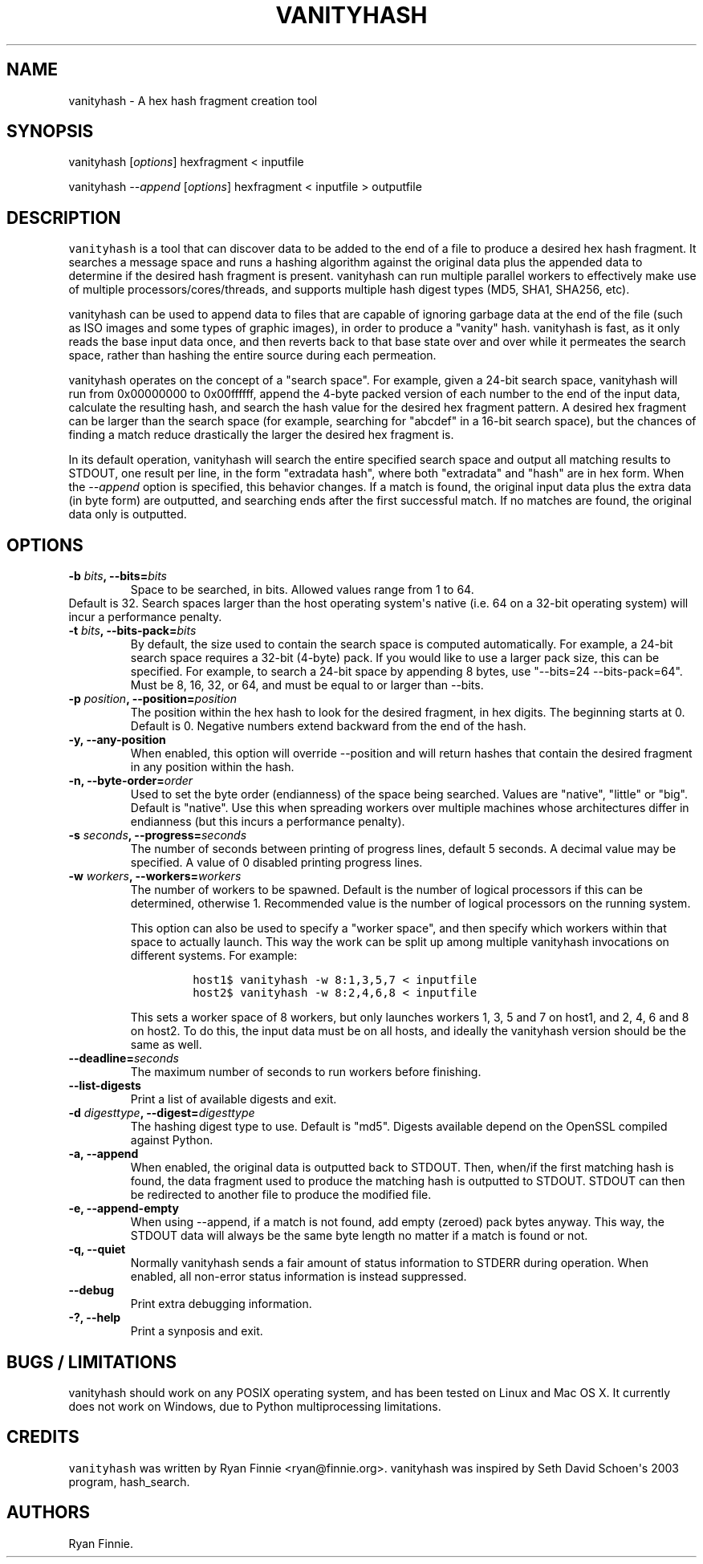 .\" Automatically generated by Pandoc 1.19.2.4
.\"
.TH "VANITYHASH" "1" "" "" "vanityhash"
.hy
.SH NAME
.PP
vanityhash \- A hex hash fragment creation tool
.SH SYNOPSIS
.PP
vanityhash [\f[I]options\f[]] hexfragment < inputfile
.PP
vanityhash \f[I]\-\-append\f[] [\f[I]options\f[]] hexfragment <
inputfile > outputfile
.SH DESCRIPTION
.PP
\f[C]vanityhash\f[] is a tool that can discover data to be added to the
end of a file to produce a desired hex hash fragment.
It searches a message space and runs a hashing algorithm against the
original data plus the appended data to determine if the desired hash
fragment is present.
vanityhash can run multiple parallel workers to effectively make use of
multiple processors/cores/threads, and supports multiple hash digest
types (MD5, SHA1, SHA256, etc).
.PP
vanityhash can be used to append data to files that are capable of
ignoring garbage data at the end of the file (such as ISO images and
some types of graphic images), in order to produce a "vanity" hash.
vanityhash is fast, as it only reads the base input data once, and then
reverts back to that base state over and over while it permeates the
search space, rather than hashing the entire source during each
permeation.
.PP
vanityhash operates on the concept of a "search space".
For example, given a 24\-bit search space, vanityhash will run from
0x00000000 to 0x00ffffff, append the 4\-byte packed version of each
number to the end of the input data, calculate the resulting hash, and
search the hash value for the desired hex fragment pattern.
A desired hex fragment can be larger than the search space (for example,
searching for "abcdef" in a 16\-bit search space), but the chances of
finding a match reduce drastically the larger the desired hex fragment
is.
.PP
In its default operation, vanityhash will search the entire specified
search space and output all matching results to STDOUT, one result per
line, in the form "extradata hash", where both "extradata" and "hash"
are in hex form.
When the \f[I]\-\-append\f[] option is specified, this behavior changes.
If a match is found, the original input data plus the extra data (in
byte form) are outputted, and searching ends after the first successful
match.
If no matches are found, the original data only is outputted.
.SH OPTIONS
.TP
.B \-b \f[I]bits\f[], \-\-bits=\f[I]bits\f[]
Space to be searched, in bits.
Allowed values range from 1 to 64.
.PD 0
.P
.PD
Default is 32.
Search spaces larger than the host operating system\[aq]s native (i.e.
64 on a 32\-bit operating system) will incur a performance penalty.
.RS
.RE
.TP
.B \-t \f[I]bits\f[], \-\-bits\-pack=\f[I]bits\f[]
By default, the size used to contain the search space is computed
automatically.
For example, a 24\-bit search space requires a 32\-bit (4\-byte) pack.
If you would like to use a larger pack size, this can be specified.
For example, to search a 24\-bit space by appending 8 bytes, use
"\-\-bits=24 \-\-bits\-pack=64".
Must be 8, 16, 32, or 64, and must be equal to or larger than \-\-bits.
.RS
.RE
.TP
.B \-p \f[I]position\f[], \-\-position=\f[I]position\f[]
The position within the hex hash to look for the desired fragment, in
hex digits.
The beginning starts at 0.
Default is 0.
Negative numbers extend backward from the end of the hash.
.RS
.RE
.TP
.B \-y, \-\-any\-position
When enabled, this option will override \-\-position and will return
hashes that contain the desired fragment in any position within the
hash.
.RS
.RE
.TP
.B \-n, \-\-byte\-order=\f[I]order\f[]
Used to set the byte order (endianness) of the space being searched.
Values are "native", "little" or "big".
Default is "native".
Use this when spreading workers over multiple machines whose
architectures differ in endianness (but this incurs a performance
penalty).
.RS
.RE
.TP
.B \-s \f[I]seconds\f[], \-\-progress=\f[I]seconds\f[]
The number of seconds between printing of progress lines, default 5
seconds.
A decimal value may be specified.
A value of 0 disabled printing progress lines.
.RS
.RE
.TP
.B \-w \f[I]workers\f[], \-\-workers=\f[I]workers\f[]
The number of workers to be spawned.
Default is the number of logical processors if this can be determined,
otherwise 1.
Recommended value is the number of logical processors on the running
system.
.RS
.PP
This option can also be used to specify a "worker space", and then
specify which workers within that space to actually launch.
This way the work can be split up among multiple vanityhash invocations
on different systems.
For example:
.IP
.nf
\f[C]
host1$\ vanityhash\ \-w\ 8:1,3,5,7\ <\ inputfile
host2$\ vanityhash\ \-w\ 8:2,4,6,8\ <\ inputfile
\f[]
.fi
.PP
This sets a worker space of 8 workers, but only launches workers 1, 3, 5
and 7 on host1, and 2, 4, 6 and 8 on host2.
To do this, the input data must be on all hosts, and ideally the
vanityhash version should be the same as well.
.RE
.TP
.B \-\-deadline=\f[I]seconds\f[]
The maximum number of seconds to run workers before finishing.
.RS
.RE
.TP
.B \-\-list\-digests
Print a list of available digests and exit.
.RS
.RE
.TP
.B \-d \f[I]digesttype\f[], \-\-digest=\f[I]digesttype\f[]
The hashing digest type to use.
Default is "md5".
Digests available depend on the OpenSSL compiled against Python.
.RS
.RE
.TP
.B \-a, \-\-append
When enabled, the original data is outputted back to STDOUT.
Then, when/if the first matching hash is found, the data fragment used
to produce the matching hash is outputted to STDOUT.
STDOUT can then be redirected to another file to produce the modified
file.
.RS
.RE
.TP
.B \-e, \-\-append\-empty
When using \-\-append, if a match is not found, add empty (zeroed) pack
bytes anyway.
This way, the STDOUT data will always be the same byte length no matter
if a match is found or not.
.RS
.RE
.TP
.B \-q, \-\-quiet
Normally vanityhash sends a fair amount of status information to STDERR
during operation.
When enabled, all non\-error status information is instead suppressed.
.RS
.RE
.TP
.B \-\-debug
Print extra debugging information.
.RS
.RE
.TP
.B \-?, \-\-help
Print a synposis and exit.
.RS
.RE
.SH BUGS / LIMITATIONS
.PP
vanityhash should work on any POSIX operating system, and has been
tested on Linux and Mac OS X.
It currently does not work on Windows, due to Python multiprocessing
limitations.
.SH CREDITS
.PP
\f[C]vanityhash\f[] was written by Ryan Finnie <ryan@finnie.org>.
vanityhash was inspired by Seth David Schoen\[aq]s 2003 program,
hash_search.
.SH AUTHORS
Ryan Finnie.

